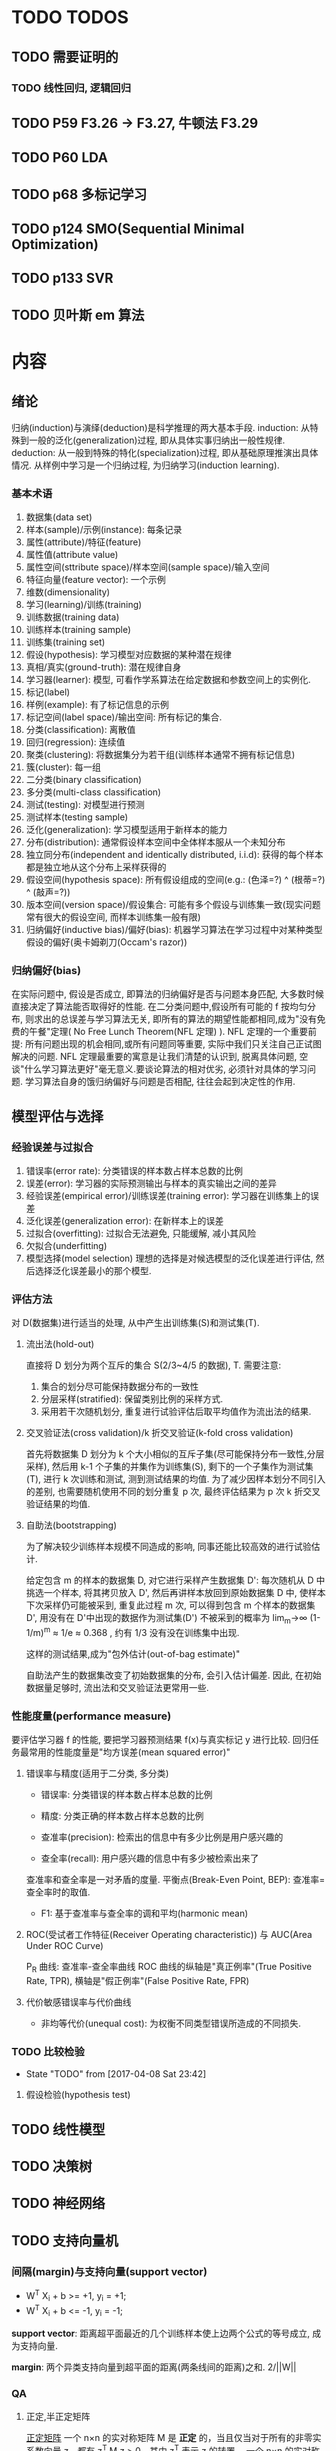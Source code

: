 * TODO TODOS
** TODO 需要证明的
*** TODO 线性回归, 逻辑回归
** TODO P59  F3.26 -> F3.27, 牛顿法 F3.29
** TODO P60 LDA
** TODO p68 多标记学习
** TODO p124 SMO(Sequential Minimal Optimization)
** TODO p133 SVR
** TODO 贝叶斯 em 算法
* 内容
** 绪论
   归纳(induction)与演绎(deduction)是科学推理的两大基本手段.
   induction: 从特殊到一般的泛化(generalization)过程, 即从具体实事归纳出一般性规律.
   deduction: 从一般到特殊的特化(specialization)过程, 即从基础原理推演出具体情况.
   从样例中学习是一个归纳过程, 为归纳学习(induction learning).

*** 基本术语
    1. 数据集(data set)
    2. 样本(sample)/示例(instance): 每条记录
    3. 属性(attribute)/特征(feature)
    4. 属性值(attribute value)
    5. 属性空间(sttribute space)/样本空间(sample space)/输入空间
    6. 特征向量(feature vector): 一个示例
    7. 维数(dimensionality)
    8. 学习(learning)/训练(training)
    9. 训练数据(training data)
    10. 训练样本(training sample)
    11. 训练集(training set)
    12. 假设(hypothesis): 学习模型对应数据的某种潜在规律
    13. 真相/真实(ground-truth): 潜在规律自身
    14. 学习器(learner): 模型, 可看作学系算法在给定数据和参数空间上的实例化.
    15. 标记(label)
    16. 样例(example): 有了标记信息的示例
    17. 标记空间(label space)/输出空间: 所有标记的集合.
    18. 分类(classification): 离散值
    19. 回归(regression): 连续值
    20. 聚类(clustering): 将数据集分为若干组(训练样本通常不拥有标记信息)
    21. 簇(cluster): 每一组
    22. 二分类(binary classification)
    23. 多分类(multi-class classification)
    24. 测试(testing): 对模型进行预测
    25. 测试样本(testing sample)
    26. 泛化(generalization): 学习模型适用于新样本的能力
    27. 分布(distribution): 通常假设样本空间中全体样本服从一个未知分布
    28. 独立同分布(independent and identically distributed, i.i.d): 获得的每个样本都是独立地从这个分布上采样获得的
    29. 假设空间(hypothesis space): 所有假设组成的空间(e.g.: (色泽=?) ^ (根蒂=?) ^ (敲声=?))
    30. 版本空间(version space)/假设集合: 可能有多个假设与训练集一致(现实问题常有很大的假设空间, 而样本训练集一般有限)
    31. 归纳偏好(inductive bias)/偏好(bias): 机器学习算法在学习过程中对某种类型假设的偏好(奥卡姆剃刀(Occam's razor))
*** 归纳偏好(bias)
   在实际问题中, 假设是否成立, 即算法的归纳偏好是否与问题本身匹配, 大多数时候直接决定了算法能否取得好的性能.
   在二分类问题中,假设所有可能的 f 按均匀分布, 则求出的总误差与学习算法无关, 即所有的算法的期望性能都相同,成为"没有免费的午餐"定理( No Free Lunch Theorem(NFL 定理) ).
   NFL 定理的一个重要前提: 所有问题出现的机会相同,或所有问题同等重要, 实际中我们只关注自己正试图解决的问题.
   NFL 定理最重要的寓意是让我们清楚的认识到, 脱离具体问题, 空谈"什么学习算法更好"毫无意义.要谈论算法的相对优劣, 必须针对具体的学习问题.
   学习算法自身的饿归纳偏好与问题是否相配, 往往会起到决定性的作用.
** 模型评估与选择
*** 经验误差与过拟合
    1. 错误率(error rate): 分类错误的样本数占样本总数的比例
    2. 误差(error): 学习器的实际预测输出与样本的真实输出之间的差异
    3. 经验误差(empirical error)/训练误差(training error): 学习器在训练集上的误差
    4. 泛化误差(generalization error): 在新样本上的误差
    5. 过拟合(overfitting): 过拟合无法避免, 只能缓解, 减小其风险
    6. 欠拟合(underfitting)
    7. 模型选择(model selection)
       理想的选择是对候选模型的泛化误差进行评估, 然后选择泛化误差最小的那个模型.
*** 评估方法
    对 D(数据集)进行适当的处理, 从中产生出训练集(S)和测试集(T).
**** 流出法(hold-out)
     直接将 D 划分为两个互斥的集合 S(2/3~4/5 的数据), T.
     需要注意:
     1. 集合的划分尽可能保持数据分布的一致性
     2. 分层采样(stratified): 保留类别比例的采样方式.
     3. 采用若干次随机划分, 重复进行试验评估后取平均值作为流出法的结果.
**** 交叉验证法(cross validation)/k 折交叉验证(k-fold cross validation)
     首先将数据集 D 划分为 k 个大小相似的互斥子集(尽可能保持分布一致性,分层采样), 然后用 k-1 个子集的并集作为训练集(S), 剩下的一个子集作为测试集(T), 进行 k 次训练和测试, 测到测试结果的均值.
     为了减少因样本划分不同引入的差别, 也需要随机使用不同的划分重复 p 次, 最终评估结果为 p 次 k 折交叉验证结果的均值.
**** 自助法(bootstrapping)
     为了解决较少训练样本规模不同造成的影响, 同事还能比较高效的进行试验估计.

     给定包含 m 的样本的数据集 D, 对它进行采样产生数据集 D': 每次随机从 D 中挑选一个样本, 将其拷贝放入 D', 然后再讲样本放回到原始数据集 D 中, 使样本下次采样仍可能被采到, 重复此过程 m 次, 可以得到包含 m 个样本的数据集 D', 用没有在 D'中出现的数据作为测试集(D\D')
     不被采到的概率为 lim_m->∞ (1-1/m)^m ≈ 1/e ≈ 0.368 , 约有 1/3 没有没在训练集中出现.

     这样的测试结果,成为"包外估计(out-of-bag estimate)"

     自助法产生的数据集改变了初始数据集的分布, 会引入估计偏差. 因此, 在初始数据量足够时, 流出法和交叉验证法更常用一些.
*** 性能度量(performance measure)
    要评估学习器 f 的性能, 要把学习器预测结果 f(x)与真实标记 y 进行比较.
    回归任务最常用的性能度量是"均方误差(mean squared error)"
**** 错误率与精度(适用于二分类, 多分类)

     - 错误率: 分类错误的样本数占样本总数的比例
     - 精度: 分类正确的样本数占样本总数的比例

     - 查准率(precision): 检索出的信息中有多少比例是用户感兴趣的
     - 查全率(recall): 用户感兴趣的信息中有多少被检索出来了
     查准率和查全率是一对矛盾的度量.
     平衡点(Break-Even Point, BEP): 查准率=查全率时的取值.

     - F1: 基于查准率与查全率的调和平均(harmonic mean)
**** ROC(受试者工作特征(Receiver Operating characteristic)) 与 AUC(Area Under ROC Curve)
     P_R 曲线: 查准率-查全率曲线
     ROC 曲线的纵轴是"真正例率"(True Positive Rate, TPR), 横轴是"假正例率"(False Positive Rate, FPR)
**** 代价敏感错误率与代价曲线
     - 非均等代价(unequal cost): 为权衡不同类型错误所造成的不同损失.
*** TODO 比较检验
    - State "TODO"       from              [2017-04-08 Sat 23:42]
**** 假设检验(hypothesis test)
** TODO 线性模型
** TODO 决策树
** TODO 神经网络
** TODO 支持向量机
*** 间隔(margin)与支持向量(support vector)
    - W^T X_i + b >= +1, y_i = +1;
    - W^T X_i + b <= -1, y_i = -1;

    *support vector*: 距离超平面最近的几个训练样本使上边两个公式的等号成立, 成为支持向量.

    *margin*: 两个异类支持向量到超平面的距离(两条线间的距离)之和. 2/||W||
   
*** QA
**** 正定,半正定矩阵
   [[https://zh.wikipedia.org/wiki/%25E6%25AD%25A3%25E5%25AE%259A%25E7%259F%25A9%25E9%2598%25B5][正定矩阵]]
  一个 n×n 的实对称矩阵 M 是 *正定* 的，当且仅当对于所有的非零实系数向量 z，都有 z^T M z > 0。其中 z^T 表示 z 的转置。
  一个 n×n 的实对称矩阵 M 是 *半正定* 的，当且仅当对于所有的非零实系数向量 z，都有 z^T M z >= 0。其中 z^T 表示 z 的转置。

  一个 n×n 的实对称矩阵 M 是 *负定* 的，当且仅当对于所有的非零实系数向量 z，都有 z^T M z < 0。其中 z^T 表示 z 的转置。
**** 拉格朗日乘子法
     [[https://zh.wikipedia.org/wiki/%25E6%258B%2589%25E6%25A0%25BC%25E6%259C%2597%25E6%2597%25A5%25E4%25B9%2598%25E6%2595%25B0][拉格朗日乘数]]
**** 对偶问题
**** (凸)二次规划问题
     [[https://zh.wikipedia.org/wiki/%25E4%25BA%258C%25E6%25AC%25A1%25E8%25A7%2584%25E5%2588%2592][二次规划]]
**** 松弛变量及其作用
**** 稀疏性
** TODO 贝叶斯分类器
** TODO 集成学习
** TODO 聚类
** TODO 降维与度量学习
** TODO 特征选择与稀疏学习
** TODO 计算学习理论
** TODO 半监督学习
** TODO 概率图模型
** TODO 规则学习
** TODO 强化学习
